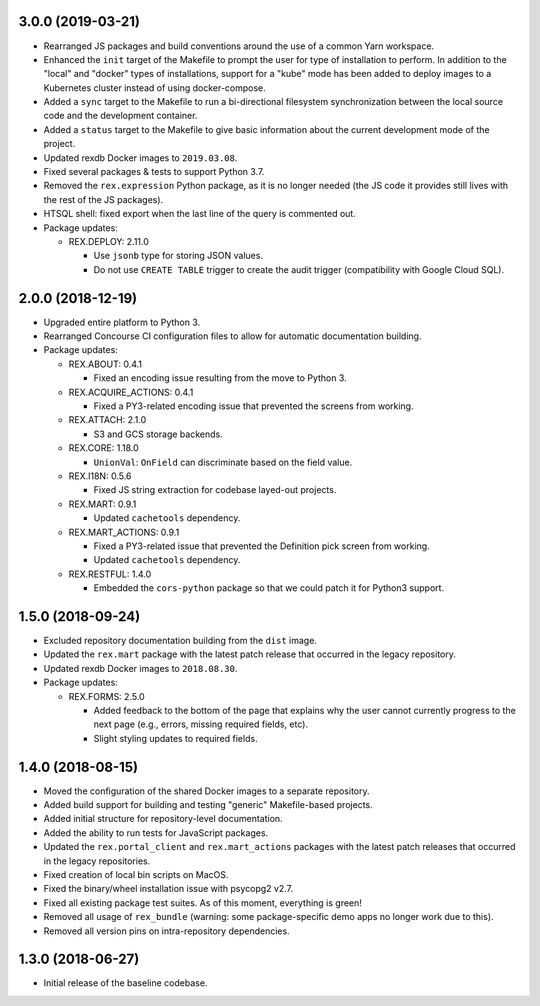 3.0.0 (2019-03-21)
==================

* Rearranged JS packages and build conventions around the use of a common Yarn
  workspace.
* Enhanced the ``init`` target of the Makefile to prompt the user for type of
  installation to perform. In addition to the "local" and "docker" types of
  installations, support for a "kube" mode has been added to deploy images to
  a Kubernetes cluster instead of using docker-compose.
* Added a ``sync`` target to the Makefile to run a bi-directional filesystem
  synchronization between the local source code and the development container.
* Added a ``status`` target to the Makefile to give basic information about the
  current development mode of the project.
* Updated rexdb Docker images to ``2019.03.08``.
* Fixed several packages & tests to support Python 3.7.
* Removed the ``rex.expression`` Python package, as it is no longer needed (the
  JS code it provides still lives with the rest of the JS packages).
* HTSQL shell: fixed export when the last line of the query is commented out.
* Package updates:

  * REX.DEPLOY: 2.11.0

    * Use ``jsonb`` type for storing JSON values.
    * Do not use ``CREATE TABLE`` trigger to create the audit trigger
      (compatibility with Google Cloud SQL).


2.0.0 (2018-12-19)
==================

* Upgraded entire platform to Python 3.
* Rearranged Concourse CI configuration files to allow for automatic
  documentation building.
* Package updates:

  * REX.ABOUT: 0.4.1

    * Fixed an encoding issue resulting from the move to Python 3.

  * REX.ACQUIRE_ACTIONS: 0.4.1

    * Fixed a PY3-related encoding issue that prevented the screens from working.

  * REX.ATTACH: 2.1.0

    * S3 and GCS storage backends.

  * REX.CORE: 1.18.0

    * ``UnionVal``: ``OnField`` can discriminate based on the field value.

  * REX.I18N: 0.5.6

    * Fixed JS string extraction for codebase layed-out projects.

  * REX.MART: 0.9.1

    * Updated ``cachetools`` dependency.

  * REX.MART_ACTIONS: 0.9.1

    * Fixed a PY3-related issue that prevented the Definition pick screen from
      working.
    * Updated ``cachetools`` dependency.

  * REX.RESTFUL: 1.4.0

    * Embedded the ``cors-python`` package so that we could patch it for Python3
      support.


1.5.0 (2018-09-24)
==================

* Excluded repository documentation building from the ``dist`` image.
* Updated the ``rex.mart`` package with the latest patch release that occurred
  in the legacy repository.
* Updated rexdb Docker images to ``2018.08.30``.
* Package updates:

  * REX.FORMS: 2.5.0

    * Added feedback to the bottom of the page that explains why the user cannot
      currently progress to the next page (e.g., errors, missing required fields,
      etc).
    * Slight styling updates to required fields.


1.4.0 (2018-08-15)
==================

* Moved the configuration of the shared Docker images to a separate repository.
* Added build support for building and testing "generic" Makefile-based
  projects.
* Added initial structure for repository-level documentation.
* Added the ability to run tests for JavaScript packages.
* Updated the ``rex.portal_client`` and ``rex.mart_actions`` packages with the
  latest patch releases that occurred in the legacy repositories.
* Fixed creation of local bin scripts on MacOS.
* Fixed the binary/wheel installation issue with psycopg2 v2.7.
* Fixed all existing package test suites. As of this moment, everything is
  green!
* Removed all usage of ``rex_bundle`` (warning: some package-specific demo apps
  no longer work due to this).
* Removed all version pins on intra-repository dependencies.


1.3.0 (2018-06-27)
==================

* Initial release of the baseline codebase.

